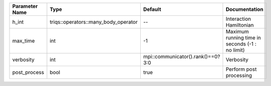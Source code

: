 +----------------+--------------------------------------+-----------------------------------+--------------------------------------------------+
| Parameter Name | Type                                 | Default                           | Documentation                                    |
+================+======================================+===================================+==================================================+
| h_int          | triqs::operators::many_body_operator | --                                | Interaction Hamiltonian                          |
+----------------+--------------------------------------+-----------------------------------+--------------------------------------------------+
| max_time       | int                                  | -1                                | Maximum running time in seconds (-1 : no limit)  |
+----------------+--------------------------------------+-----------------------------------+--------------------------------------------------+
| verbosity      | int                                  | mpi::communicator().rank()==0?3:0 | Verbosity                                        |
+----------------+--------------------------------------+-----------------------------------+--------------------------------------------------+
| post_process   | bool                                 | true                              | Perform post processing                          |
+----------------+--------------------------------------+-----------------------------------+--------------------------------------------------+